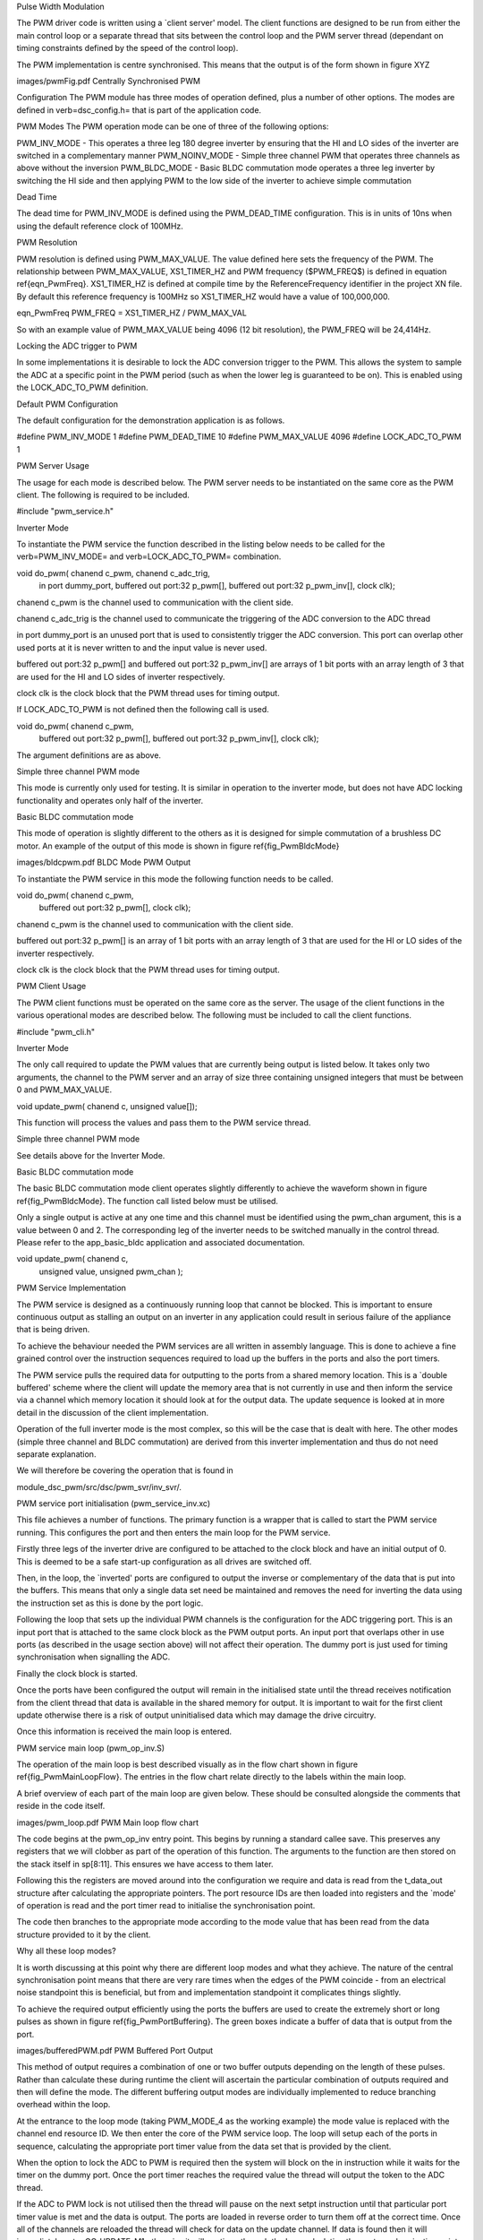 Pulse Width Modulation

The PWM driver code is written using a `client server' model. The client functions are designed to be run from either the main control loop or a separate thread that sits between the control loop and the PWM server thread (dependant on timing constraints defined by the speed of the control loop).

The PWM implementation is centre synchronised. This means that the output is of the form shown in figure XYZ


images/pwmFig.pdf
Centrally Synchronised PWM



Configuration
The PWM module has three modes of operation defined, plus a number of other options. The modes are defined in \verb=dsc_config.h= that is part of the application code. 

PWM Modes
The PWM operation mode can be one of three of the following options:

PWM_INV_MODE - This operates a three leg 180 degree inverter by ensuring that the HI and LO sides of the inverter are switched in a complementary manner
PWM_NOINV_MODE - Simple three channel PWM that operates three channels as above without the inversion
PWM_BLDC_MODE - Basic BLDC commutation mode operates a three leg inverter by switching the HI side and then applying PWM to the low side of the inverter to achieve simple commutation


Dead Time

The dead time for PWM_INV_MODE is defined using the PWM_DEAD_TIME configuration. This is in units of 10ns when using the default reference clock of 100MHz.

PWM Resolution

PWM resolution is defined using PWM_MAX_VALUE. The value defined here sets the frequency of the PWM. The relationship between PWM_MAX_VALUE, XS1_TIMER_HZ and PWM frequency ($PWM_FREQ$) is defined in equation \ref{eqn_PwmFreq}. XS1_TIMER_HZ is defined at compile time by the ReferenceFrequency identifier in the project XN file. By default this reference frequency is 100MHz so XS1_TIMER_HZ would have a value of 100,000,000.

eqn_PwmFreq
PWM_FREQ = XS1_TIMER_HZ / PWM_MAX_VAL


So with an example value of PWM_MAX_VALUE being 4096 (12 bit resolution), the PWM_FREQ will be 24,414Hz.

Locking the ADC trigger to PWM

In some implementations it is desirable to lock the ADC conversion trigger to the PWM. This allows the system to sample the ADC at a specific point in the PWM period (such as when the lower leg is guaranteed to be on). This is enabled using the LOCK_ADC_TO_PWM definition.

Default PWM Configuration

The default configuration for the demonstration application is as follows. 

#define PWM_INV_MODE 1
#define PWM_DEAD_TIME 10
#define PWM_MAX_VALUE 4096
#define LOCK_ADC_TO_PWM 1

PWM Server Usage

The usage for each mode is described below. The PWM server needs to be instantiated on the same core as the PWM client. The following is required to be included.


#include "pwm_service.h"


Inverter Mode

To instantiate the PWM service the function described in the listing below needs to be called for the \verb=PWM_INV_MODE= and \verb=LOCK_ADC_TO_PWM= combination.


void do_pwm( chanend c_pwm, chanend c_adc_trig, 
	in port dummy_port, 
	buffered out port:32 p_pwm[],  
	buffered out port:32 p_pwm_inv[], 
	clock clk);


chanend c_pwm is the channel used to communication with the client side.

chanend c_adc_trig is the channel used to communicate the triggering of the ADC conversion to the ADC thread

in port dummy_port is an unused port that is used to consistently trigger the ADC conversion. This port can overlap other used ports at it is never written to and the input value is never used.

buffered out port:32 p_pwm[] and buffered out port:32 p_pwm_inv[] are arrays of 1 bit ports with an array length of 3 that are used for the HI and LO sides of inverter respectively.

clock clk is the clock block that the PWM thread uses for timing output.

If LOCK_ADC_TO_PWM is not defined then the following call is used.


void do_pwm( chanend c_pwm,
	buffered out port:32 p_pwm[],  
	buffered out port:32 p_pwm_inv[], 
	clock clk);


The argument definitions are as above.


Simple three channel PWM mode

This mode is currently only used for testing. It is similar in operation to the inverter mode, but does not have ADC locking functionality and operates only half of the inverter. 

Basic BLDC commutation mode

This mode of operation is slightly different to the others as it is designed for simple commutation of a brushless DC motor. An example of the output of this mode is shown in figure \ref{fig_PwmBldcMode}

images/bldcpwm.pdf
BLDC Mode PWM Output


To instantiate the PWM service in this mode the following function needs to be called.


void do_pwm( chanend c_pwm, 
	buffered out port:32 p_pwm[], 
	clock clk);


chanend c_pwm is the channel used to communication with the client side.

buffered out port:32 p_pwm[] is an array of 1 bit ports with an array length of 3 that are used for the HI or LO sides of the inverter respectively.

clock clk is the clock block that the PWM thread uses for timing output.

PWM Client Usage

The PWM client functions must be operated on the same core as the server. The usage of the client functions in the various operational modes are described below. The following must be included to call the client functions.


#include "pwm_cli.h"


Inverter Mode

The only call required to update the PWM values that are currently being output is listed below. It takes only two arguments, the channel to the PWM server and an array of size three containing unsigned integers that must be between 0 and PWM_MAX_VALUE.

void update_pwm( chanend c, unsigned value[]);

This function will process the values and pass them to the PWM service thread.

Simple three channel PWM mode

See details above for the Inverter Mode.

Basic BLDC commutation mode

The basic BLDC commutation mode client operates slightly differently to achieve the waveform shown in figure \ref{fig_PwmBldcMode}. The function call listed below must be utilised. 

Only a single output is active at any one time and this channel must be identified using the pwm_chan argument, this is a value between 0 and 2. The corresponding leg of the inverter needs to be switched manually in the control thread. Please refer to the app_basic_bldc application and associated documentation. 


void update_pwm( chanend c, 
	unsigned value, 
	unsigned pwm_chan );


PWM Service Implementation

The PWM service is designed as a continuously running loop that cannot be blocked. This is important to ensure continuous output as stalling an output on an inverter in any application could result in serious failure of the appliance that is being driven.

To achieve the behaviour needed the PWM services are all written in assembly language. This is done to achieve a fine grained control over the instruction sequences required to load up the buffers in the ports and also the port timers.

The PWM service pulls the required data for outputting to the ports from a shared memory location. This is a `double buffered' scheme where the client will update the memory area that is not currently in use and then inform the service via a channel which memory location it should look at for the output data. The update sequence is looked at in more detail in the discussion of the client implementation.

Operation of the full inverter mode is the most complex, so this will be the case that is dealt with here. The other modes (simple three channel and BLDC commutation) are derived from this inverter implementation and thus do not need separate explanation.

We will therefore be covering the operation that is found in 

module_dsc_pwm/src/dsc/pwm_svr/inv_svr/. 

PWM service port initialisation (pwm_service_inv.xc)

This file achieves a number of functions. The primary function is a wrapper that is called to start the PWM service running. This configures the port and then enters the main loop for the PWM service.

Firstly three legs of the inverter drive are configured to be attached to the clock block and have an initial output of 0. This is deemed to be a safe start-up configuration as all drives are switched off.

Then, in the loop, the `inverted' ports are configured to output the inverse or complementary of the data that is put into the buffers. This means that only a single data set need be maintained and removes the need for inverting the data using the instruction set as this is done by the port logic.

Following the loop that sets up the individual PWM channels is the configuration for the ADC triggering port. This is an input port that is attached to the same clock block as the PWM output ports. An input port that overlaps other in use ports (as described in the usage section above) will not affect their operation. The dummy port is just used for timing synchronisation when signalling the ADC.

Finally the clock block is started.

Once the ports have been configured the output will remain in the initialised state until the thread receives notification from the client thread that data is available in the shared memory for output. It is important to wait for the first client update otherwise there is a risk of output uninitialised data which may damage the drive circuitry.

Once this information is received the main loop is entered.


PWM service main loop (pwm_op_inv.S)

The operation of the main loop is best described visually as in the flow chart shown in figure \ref{fig_PwmMainLoopFlow}. The entries in the flow chart relate directly to the labels within the main loop. 

A brief overview of each part of the main loop are given below. These should be consulted alongside the comments that reside in the code itself.

images/pwm_loop.pdf
PWM Main loop flow chart


The code begins at the pwm_op_inv entry point. This begins by running a standard callee save. This preserves any registers that we will clobber as part of the operation of this function. The arguments to the function are then stored on the stack itself in sp[8:11]. This ensures we have access to them later.

Following this the registers are moved around into the configuration we require and data is read from the t_data_out structure after calculating the appropriate pointers. The port resource IDs are then loaded into registers and the `mode' of operation is read and the port timer read to initialise the synchronisation point.

The code then branches to the appropriate mode according to the mode value that has been read from the data structure provided to it by the client.

Why all these loop modes?

It is worth discussing at this point why there are different loop modes and what they achieve. The nature of the central synchronisation point means that there are very rare times when the edges of the PWM coincide - from an electrical noise standpoint this is beneficial, but from and implementation standpoint it complicates things slightly.

To achieve the required output efficiently using the ports the buffers are used to create the extremely short or long pulses as shown in figure \ref{fig_PwmPortBuffering}. The green boxes indicate a buffer of data that is output from the port.

images/bufferedPWM.pdf
PWM Buffered Port Output


This method of output requires a combination of one or two buffer outputs depending on the length of these pulses. Rather than calculate these during runtime the client will ascertain the particular combination of outputs required and then will define the mode. The different buffering output modes are individually implemented to reduce branching overhead within the loop.

At the entrance to the loop mode (taking PWM_MODE_4 as the working example) the mode value is replaced with the channel end resource ID. We then enter the core of the PWM service loop. The loop will setup each of the ports in sequence, calculating the appropriate port timer value from the data set that is provided by the client.

When the option to lock the ADC to PWM is required then the system will block on the in instruction while it waits for the timer on the dummy port. Once the port timer reaches the required value the thread will output the token to the ADC thread.

If the ADC to PWM lock is not utilised then the thread will pause on the next setpt instruction until that particular port timer value is met and the data is output. The ports are loaded in reverse order to turn them off at the correct time. Once all of the channels are reloaded the thread will check for data on the update channel. If data is found then it will immediately enter GO_UPDATE_M1 otherwise it will continue through the loop calculating the next synchronisation point and looping back to the top of the output sequence.

If the system branches to update then it will execute a sequence very similar to the entry of the function, reading the data out of the data structure and setting up the relevant memory pointers. The update for PWM_MODE_[1:6] loops are all the same. In the case of PWM_MODE_7 the update sequence is slightly different due to the fact that the even is likely to occur when one of the channels is high. This means that a further output is required before receiving the update from the client.

PWM Client Implementation

The PWM client is required to do a number of functions to provide the correct data to the PWM service that outputs the correct values and timings to the ports. The PWM client must:

Calculate the output values
Calculate the timing values (taking into account dead time)
Sort the ports into time order
Ascertain the loop mode required
Maintain the shared data set, including which buffer is in use and which one can be updated


Taking the inverter mode as our working example (located in module_dsc_pwm/src/dsc_pwm_cli/pwm_cli_inv) the function update_pwm(...) first saves the PWM values for later use and then initialises the channel ordering array to assume a sequential order of output. 

Following this the calculation of the timings and output values are done for each of the channel. This is done by passing the relevant PWM value and data set references to the calculate_data_out_ref(...). This function also ascertains the type of output which can be one of three values SINGLE, DOUBLE and LONG_SINGLE.

Once the calculations for each of the PWM channels is completed they can be ordered. This is done using the order_pwm(...) function. This orders the values in the channel ID buffer and also works out the loop mode that is required.

When the values have been ordered and the loop mode calculated the buffer number is passed to the PWM service to indicate an update.

